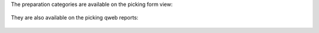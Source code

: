 The preparation categories are available on the picking form view:

.. figure:: ../static/description/stock_picking_form.png


They are also available on the picking qweb reports:

.. figure:: ../static/description/stock_picking_report.png
